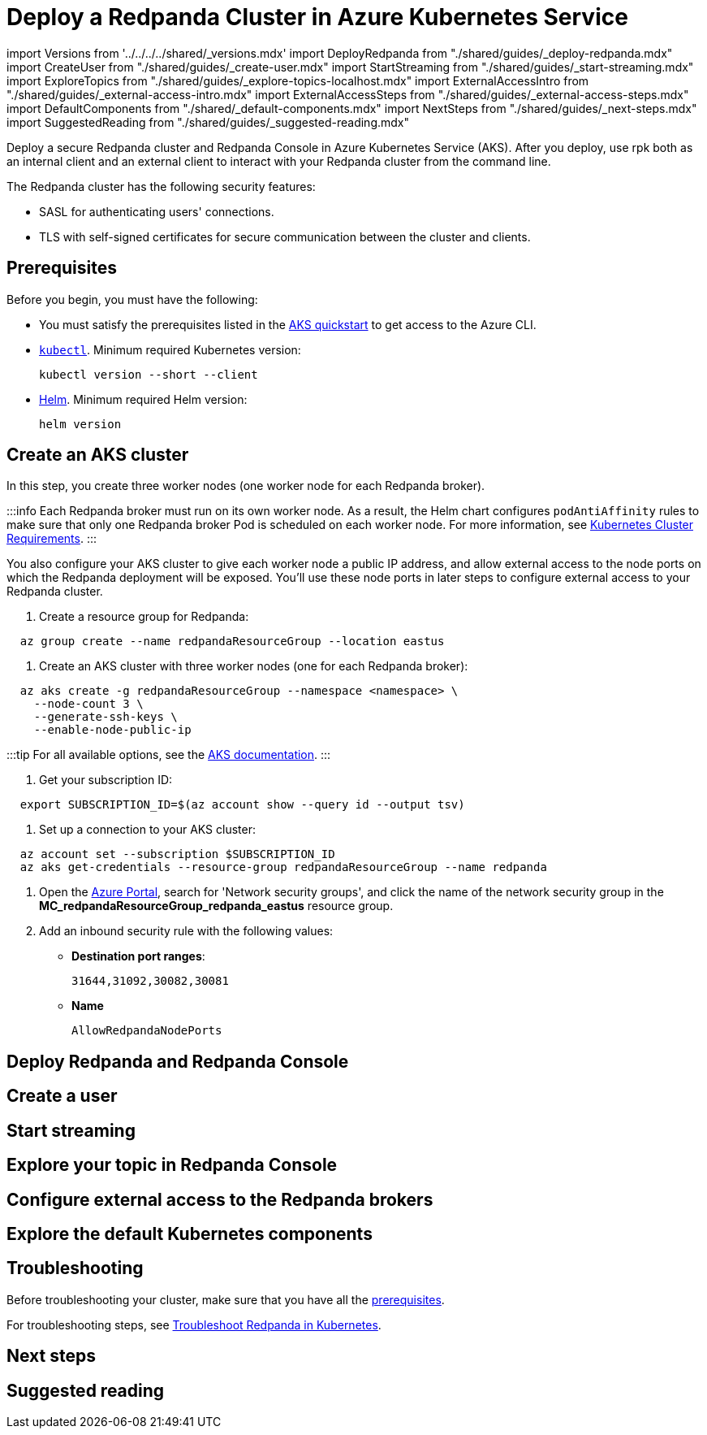 = Deploy a Redpanda Cluster in Azure Kubernetes Service
:description: Deploy a secure Redpanda cluster and Redpanda Console in Azure Kubernetes Service (AKS).

import Versions from '../../../../shared/_versions.mdx'
import DeployRedpanda from "./shared/guides/_deploy-redpanda.mdx"
import CreateUser from "./shared/guides/_create-user.mdx"
import StartStreaming from "./shared/guides/_start-streaming.mdx"
import ExploreTopics from "./shared/guides/_explore-topics-localhost.mdx"
import ExternalAccessIntro from "./shared/guides/_external-access-intro.mdx"
import ExternalAccessSteps from "./shared/guides/_external-access-steps.mdx"
import DefaultComponents from "./shared/_default-components.mdx"
import NextSteps from "./shared/guides/_next-steps.mdx"
import SuggestedReading from "./shared/guides/_suggested-reading.mdx"

Deploy a secure Redpanda cluster and Redpanda Console in Azure Kubernetes Service (AKS). After you deploy, use rpk both as an internal client and an external client to interact with your Redpanda cluster from the command line.

The Redpanda cluster has the following security features:

* SASL for authenticating users' connections.
* TLS with self-signed certificates for secure communication between the cluster and clients.

== Prerequisites

Before you begin, you must have the following:

* You must satisfy the prerequisites listed in the https://learn.microsoft.com/en-us/azure/aks/learn/quick-kubernetes-deploy-cli#prerequisites[AKS quickstart]
to get access to the Azure CLI.
* https://kubernetes.io/docs/tasks/tools/[`kubectl`]. Minimum required Kubernetes version: +++<Versions name="kubernetes">++++++</Versions>+++
+
[,bash]
----
kubectl version --short --client
----

* https://helm.sh/docs/intro/install/[Helm]. Minimum required Helm version: +++<Versions name="helm">++++++</Versions>+++
+
[,bash]
----
helm version
----

== Create an AKS cluster

In this step, you create three worker nodes (one worker node for each Redpanda broker).

:::info
Each Redpanda broker must run on its own worker node. As a result, the Helm chart configures `podAntiAffinity` rules to make sure that only one Redpanda broker Pod is scheduled on each worker node. For more information, see xref::kubernetes-cluster-requirements.adoc#number-of-worker-nodes[Kubernetes Cluster Requirements].
:::

You also configure your AKS cluster to give each worker node a public IP address, and allow external access to the node ports on which the Redpanda deployment will be exposed. You'll use these node ports in later steps to configure external access to your Redpanda cluster.

. Create a resource group for Redpanda:

[,bash]
----
  az group create --name redpandaResourceGroup --location eastus
----

. Create an AKS cluster with three worker nodes (one for each Redpanda broker):

[,bash]
----
  az aks create -g redpandaResourceGroup --namespace <namespace> \
    --node-count 3 \
    --generate-ssh-keys \
    --enable-node-public-ip
----

:::tip
  For all available options, see the https://learn.microsoft.com/en-us/cli/azure/aks?view=azure-cli-latest#az-aks-create[AKS documentation].
  :::

. Get your subscription ID:

[,bash]
----
  export SUBSCRIPTION_ID=$(az account show --query id --output tsv)
----

. Set up a connection to your AKS cluster:

[,bash]
----
  az account set --subscription $SUBSCRIPTION_ID
  az aks get-credentials --resource-group redpandaResourceGroup --name redpanda
----

. Open the https://portal.azure.com/[Azure Portal], search for 'Network security groups', and click the name of the network security group in the *MC_redpandaResourceGroup_redpanda_eastus* resource group.
. Add an inbound security rule with the following values:
 ** *Destination port ranges*:
+
----
31644,31092,30082,30081
----

 ** *Name*
+
----
AllowRedpandaNodePorts
----

== Deploy Redpanda and Redpanda Console+++<DeployRedpanda>++++++</DeployRedpanda>+++

== Create a user+++<CreateUser>++++++</CreateUser>+++

== Start streaming+++<StartStreaming>++++++</StartStreaming>+++

== Explore your topic in Redpanda Console+++<ExploreTopics>++++++</ExploreTopics>+++

== Configure external access to the Redpanda brokers+++<ExternalAccessIntro>++++++</ExternalAccessIntro>++++++<ExternalAccessSteps>++++++</ExternalAccessSteps>+++

== Explore the default Kubernetes components+++<DefaultComponents>++++++</DefaultComponents>+++

== Troubleshooting

Before troubleshooting your cluster, make sure that you have all the <<prerequisites,prerequisites>>.

For troubleshooting steps, see xref:manage:kubernetes:troubleshooting:troubleshoot.adoc[Troubleshoot Redpanda in Kubernetes].

== Next steps+++<NextSteps>++++++</NextSteps>+++

== Suggested reading+++<SuggestedReading>++++++</SuggestedReading>+++
